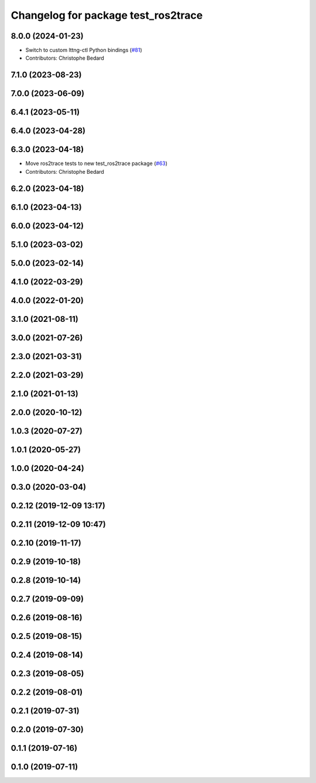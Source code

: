 ^^^^^^^^^^^^^^^^^^^^^^^^^^^^^^^^^^^^
Changelog for package test_ros2trace
^^^^^^^^^^^^^^^^^^^^^^^^^^^^^^^^^^^^

8.0.0 (2024-01-23)
------------------
* Switch to custom lttng-ctl Python bindings (`#81 <https://github.com/ros2/ros2_tracing/issues/81>`_)
* Contributors: Christophe Bedard

7.1.0 (2023-08-23)
------------------

7.0.0 (2023-06-09)
------------------

6.4.1 (2023-05-11)
------------------

6.4.0 (2023-04-28)
------------------

6.3.0 (2023-04-18)
------------------
* Move ros2trace tests to new test_ros2trace package (`#63 <https://github.com/ros2/ros2_tracing/issues/63>`_)
* Contributors: Christophe Bedard

6.2.0 (2023-04-18)
------------------

6.1.0 (2023-04-13)
------------------

6.0.0 (2023-04-12)
------------------

5.1.0 (2023-03-02)
------------------

5.0.0 (2023-02-14)
------------------

4.1.0 (2022-03-29)
------------------

4.0.0 (2022-01-20)
------------------

3.1.0 (2021-08-11)
------------------

3.0.0 (2021-07-26)
------------------

2.3.0 (2021-03-31)
------------------

2.2.0 (2021-03-29)
------------------

2.1.0 (2021-01-13)
------------------

2.0.0 (2020-10-12)
------------------

1.0.3 (2020-07-27)
------------------

1.0.1 (2020-05-27)
------------------

1.0.0 (2020-04-24)
------------------

0.3.0 (2020-03-04)
------------------

0.2.12 (2019-12-09 13:17)
-------------------------

0.2.11 (2019-12-09 10:47)
-------------------------

0.2.10 (2019-11-17)
-------------------

0.2.9 (2019-10-18)
------------------

0.2.8 (2019-10-14)
------------------

0.2.7 (2019-09-09)
------------------

0.2.6 (2019-08-16)
------------------

0.2.5 (2019-08-15)
------------------

0.2.4 (2019-08-14)
------------------

0.2.3 (2019-08-05)
------------------

0.2.2 (2019-08-01)
------------------

0.2.1 (2019-07-31)
------------------

0.2.0 (2019-07-30)
------------------

0.1.1 (2019-07-16)
------------------

0.1.0 (2019-07-11)
------------------
